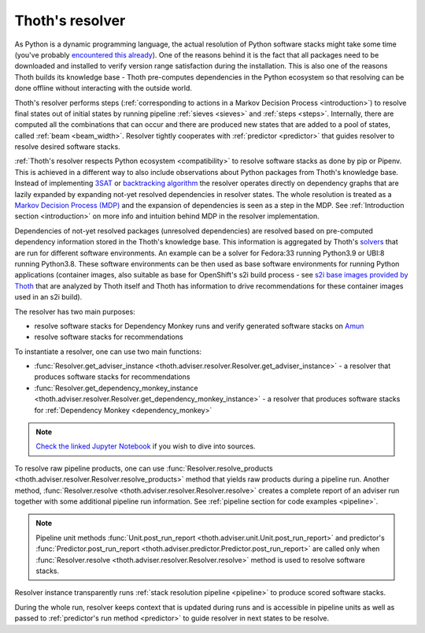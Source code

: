 .. _resolver:

Thoth's resolver
----------------

As Python is a dynamic programming language, the actual resolution of Python
software stacks might take some time (you've probably `encountered this already
<https://github.com/pypa/pipenv/issues/2873>`_). One of the reasons behind it
is the fact that all packages need to be downloaded and installed to verify
version range satisfaction during the installation. This is also one of the
reasons Thoth builds its knowledge base - Thoth pre-computes dependencies in
the Python ecosystem so that resolving can be done offline without interacting
with the outside world.

Thoth's resolver performs steps (:ref:`corresponding to actions in a Markov
Decision Process <introduction>`) to resolve final states out of initial states
by running pipeline :ref:`sieves <sieves>` and :ref:`steps <steps>`.
Internally, there are computed all the combinations that can occur and there
are produced new states that are added to a pool of states, called :ref:`beam
<beam_width>`.  Resolver tightly cooperates with :ref:`predictor <predictor>`
that guides resolver to resolve desired software stacks.

.. image:: _static/pipeline.gif
   :target: _static/pipeline.gif
   :alt: Resolver and predictor in action.

:ref:`Thoth's resolver respects Python ecosystem <compatibility>` to resolve
software stacks as done by pip or Pipenv. This is achieved in a different way
to also include observations about Python packages from Thoth's knowledge base.
Instead of implementing `3SAT
<https://en.wikipedia.org/wiki/Boolean_satisfiability_problem>`__ or
`backtracking algorithm <https://en.wikipedia.org/wiki/Backtracking>`__ the
resolver operates directly on dependency graphs that
are lazily expanded by expanding not-yet resolved dependencies in resolver
states. The whole resolution is treated as a `Markov Decision Process (MDP)
<https://en.wikipedia.org/wiki/Markov_decision_process>`_ and the expansion of
dependencies is seen as a step in the MDP. See :ref:`Introduction section
<introduction>` on more info and intuition behind MDP in the resolver
implementation.

Dependencies of not-yet resolved packages (unresolved dependencies) are
resolved based on pre-computed dependency information stored in the Thoth's
knowledge base. This information is aggregated by Thoth's `solvers
<https://github.com/thoth-station/solver>`_ that are run for different software
environments. An example can be a solver for Fedora:33 running Python3.9 or
UBI:8 running Python3.8. These software environments can be then used as base
software environments for running Python applications (container images, also
suitable as base for OpenShift's s2i build process - see `s2i base images
provided by Thoth <https://github.com/thoth-station/s2i-thoth>`_ that are
analyzed by Thoth itself and Thoth has information to drive recommendations for
these container images used in an s2i build).

The resolver has two main purposes:

* resolve software stacks for Dependency Monkey runs and verify generated
  software stacks on `Amun <https://github.com/thoth-station/amun-api>`_

* resolve software stacks for recommendations

To instantiate a resolver, one can use two main functions:

* :func:`Resolver.get_adviser_instance
  <thoth.adviser.resolver.Resolver.get_adviser_instance>` - a resolver that
  produces software stacks for recommendations

* :func:`Resolver.get_dependency_monkey_instance
  <thoth.adviser.resolver.Resolver.get_dependency_monkey_instance>` - a
  resolver that produces software stacks for :ref:`Dependency Monkey
  <dependency_monkey>`

.. note::

  `Check the linked Jupyter Notebook
  <https://github.com/thoth-station/notebooks/blob/master/notebooks/development/Gradient-free%20reinforcement%20learning%20predictors.ipynb>`__
  if you wish to dive into sources.

To resolve raw pipeline products, one can use :func:`Resolver.resolve_products
<thoth.adviser.resolver.Resolver.resolve_products>` method that yields raw
products during a pipeline run. Another method, :func:`Resolver.resolve
<thoth.adviser.resolver.Resolver.resolve>` creates a complete report of an
adviser run together with some additional pipeline run information. See
:ref:`pipeline section for code examples <pipeline>`.

.. note::

  Pipeline unit methods :func:`Unit.post_run_report
  <thoth.adviser.unit.Unit.post_run_report>` and predictor's
  :func:`Predictor.post_run_report
  <thoth.adviser.predictor.Predictor.post_run_report>` are called only when
  :func:`Resolver.resolve <thoth.adviser.resolver.Resolver.resolve>` method is
  used to resolve software stacks.

Resolver instance transparently runs :ref:`stack resolution pipeline
<pipeline>` to produce scored software stacks.

During the whole run, resolver keeps context that is updated during runs and is
accessible in pipeline units as well as passed to :ref:`predictor's run method
<predictor>` to guide resolver in next states to be resolve.
